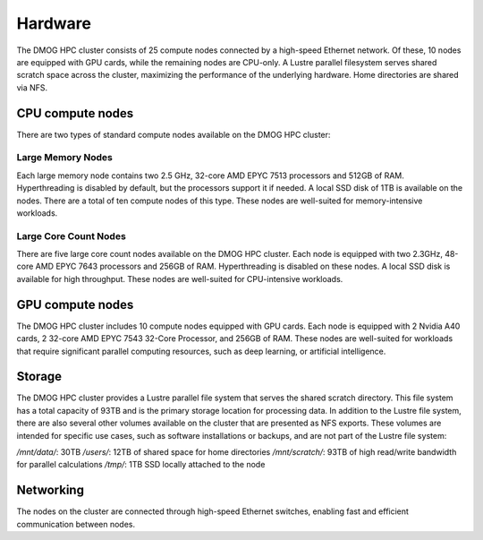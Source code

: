 Hardware
========

The DMOG HPC cluster consists of 25 compute nodes connected by a high-speed Ethernet network. 
Of these, 10 nodes are equipped with GPU cards, while the remaining nodes are CPU-only. 
A Lustre parallel filesystem serves shared scratch space across the cluster, maximizing 
the performance of the underlying hardware. 
Home directories are shared via NFS.

CPU compute nodes
-----------------
There are two types of standard compute nodes available on the DMOG HPC cluster:

Large Memory Nodes
~~~~~~~~~~~~~~~~~~

Each large memory node contains two 2.5 GHz, 32-core AMD EPYC 7513 processors and 
512GB of RAM. Hyperthreading is disabled by default, but the processors support it 
if needed. A local SSD disk of 1TB is available on the nodes. There are a total of 
ten compute nodes of this type. These nodes are well-suited for memory-intensive workloads.

Large Core Count Nodes
~~~~~~~~~~~~~~~~~~~~~~

There are five large core count nodes available on the DMOG HPC cluster. 
Each node is equipped with two 2.3GHz, 48-core AMD EPYC 7643 processors and 256GB of RAM. 
Hyperthreading is disabled on these nodes. A local SSD disk is available for high throughput. 
These nodes are well-suited for CPU-intensive workloads.

GPU compute nodes
-----------------

The DMOG HPC cluster includes 10 compute nodes equipped with GPU cards. 
Each node is equipped with 2 Nvidia A40 cards, 2 32-core AMD EPYC 7543 32-Core Processor, 
and 256GB of RAM. These nodes are well-suited for workloads that require significant parallel 
computing resources, such as deep learning, or artificial intelligence.

Storage
-------

The DMOG HPC cluster provides a Lustre parallel file system that serves 
the shared scratch directory. This file system has a total capacity of 93TB 
and is the primary storage location for processing data. In addition to the 
Lustre file system, there are also several other volumes available on the 
cluster that are presented as NFS exports. These volumes are intended for 
specific use cases, such as software installations or backups, and are not part 
of the Lustre file system:

`/mnt/data/`: 30TB
`/users/`: 12TB of shared space for home directories
`/mnt/scratch/`: 93TB of high read/write bandwidth for parallel calculations
`/tmp/`: 1TB SSD locally attached to the node

Networking
----------

The nodes on the cluster are connected through high-speed Ethernet switches, 
enabling fast and efficient communication between nodes.
